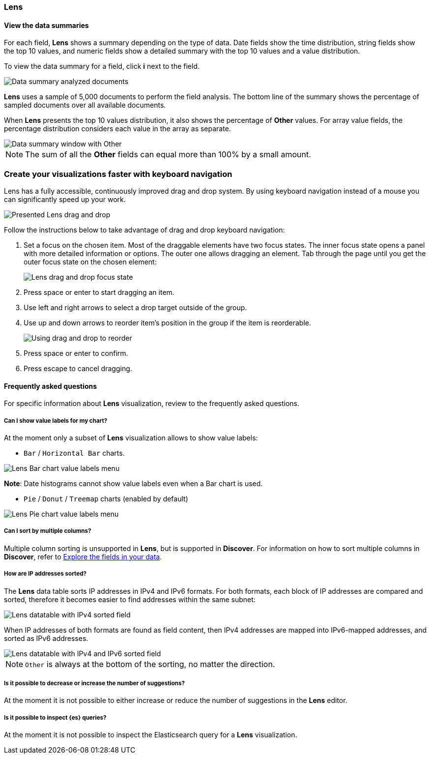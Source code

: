 [[lens-editor]]
=== Lens

[float]
[[view-the-data-summaries]]
==== View the data summaries

For each field, *Lens* shows a summary depending on the type of data. Date fields show the time distribution, string fields show the top 10 values, 
and numeric fields show a detailed summary with the top 10 values and a value distribution.

To view the data summary for a field, click *i* next to the field.

[role="screenshot"]
image::images/lens_data_info_documents.png[Data summary analyzed documents]

*Lens* uses a sample of 5,000 documents to perform the field analysis. The bottom line of the summary shows the percentage of sampled documents over all available documents.

When *Lens* presents the top 10 values distribution, it also shows the percentage of *Other* values. For array value fields, the percentage distribution considers each value in the array as separate.

[role="screenshot"]
image::images/lens_data_info.png[Data summary window with Other]

NOTE: The sum of all the *Other* fields can equal more than 100% by a small amount.

[float]
[[drag-and-drop-keyboard-navigation]]
=== Create your visualizations faster with keyboard navigation

Lens has a fully accessible, continuously improved drag and drop system. By using keyboard navigation instead of a mouse you can significantly speed up your work.

[role="screenshot"]
image::images/lens_drag_drop_1.png[Presented Lens drag and drop]

Follow the instructions below to take advantage of drag and drop keyboard navigation:

. Set a focus on the chosen item. Most of the draggable elements have two focus states. The inner focus state opens a panel with more detailed information or options. The outer one allows dragging an element. Tab through the page until you get the outer focus state on the chosen element:
+
[role="screenshot"]
image::images/lens_drag_drop_2.png[Lens drag and drop focus state]

. Press space or enter to start dragging an item.
. Use left and right arrows to select a drop target outside of the group.
. Use up and down arrows to reorder item's position in the group if the item is reorderable.
+
[role="screenshot"]
image::images/lens_drag_drop_3.gif[Using drag and drop to reorder]

. Press space or enter to confirm.
. Press escape to cancel dragging.

[float]
[[lens-faq]]
==== Frequently asked questions

For specific information about *Lens* visualization, review to the frequently asked questions. 

// [float]
// [[how-are-pie-chart-sliced-sized]]
// ===== How are pie chart slices sized?

// [float]
// [[how-does-the-percentage-chart-calculate-percentages]]
// ===== How does the percentage chart calculate percentages?

// [float]
// [[how-is-the-y-axis-of-multiple-layers-merged-in-a-chart]]
// ===== How is the y-axis of multiple layers merged in a chart?

[float]
[[can-i-show-value-labels-for-my-chart]]
===== Can I show value labels for my chart?

At the moment only a subset of *Lens* visualization allows to show value labels:

* `Bar` / `Horizontal Bar` charts.

[role="screenshot"]
image::images/lens_value_labels_xychart_toggle.png[Lens Bar chart value labels menu]

*Note*: Date histograms cannot show value labels even when a Bar chart is used.

* `Pie` / `Donut` / `Treemap` charts (enabled by default)

[role="screenshot"]
image::images/lens_value_labels_partition_toggle.png[Lens Pie chart value labels menu]

[float]
[[can-i-sort-by-multiple-columns]]
===== Can I sort by multiple columns?

Multiple column sorting is unsupported in *Lens*, but is supported in *Discover*. For information on how to sort multiple columns in *Discover*, 
refer to <<explore-fields-in-your-data,Explore the fields in your data>>.

[float]
[[how-are-ip-address-sorted]]
===== How are IP addresses sorted?

The *Lens* data table sorts IP addresses in IPv4 and IPv6 formats.
For both formats, each block of IP addresses are compared and sorted, therefore it becomes easier to find addresses within the same subnet:

[role="screenshot"]
image::images/lens_ipv4_sorting.png[Lens datatable with IPv4 sorted field]

When IP addresses of both formats are found as field content, then IPv4 addresses are mapped into IPv6-mapped addresses, and sorted as IPv6 addresses.

[role="screenshot"]
image::images/lens_ip_mixed_sorting.png[Lens datatable with IPv4 and IPv6 sorted field]

NOTE: `Other` is always at the bottom of the sorting, no matter the direction.

[float]
[[is-it-possible-to-decrease-or-increase-the-number-of-suggestions]]
===== Is it possible to decrease or increase the number of suggestions?

At the moment it is not possible to either increase or reduce the number of suggestions in the *Lens* editor.
// Can we point to the hide/show issue?

// [float]
// [[how-can-i-include-documents-without-the-field-in-the-operation]]
// ===== How can I include documents without the field in the operation?

// [float]
// [[what-is-the-other-category]]
// ===== What is the "Other" category?

[float]
[[is-it-possible-to-inspect-elasticsearch-queries]]
===== Is it possible to inspect {es} queries?

At the moment it is not possible to inspect the Elasticsearch query for a *Lens* visualization.

// [float]
// [[is-it-possible-to-sort-dimensions-in-a-chart]]
// ===== Is it possible to sort dimensions in a chart?

// [float]
// [[what-elasticsearch-aggregations-are-renamed-as-lens-functions]]
// ===== What {es} aggregations are renamed as Lens functions?

// Show a table here like the aggregation-reference in Kibana guide
